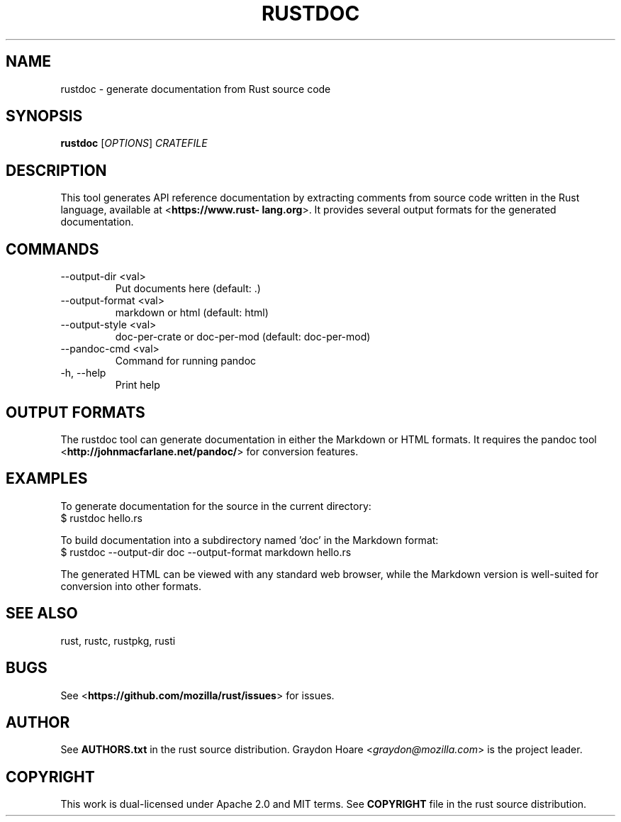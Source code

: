 .TH RUSTDOC "1" "July 2013" "rustdoc 0.7" "User Commands"
.SH NAME
rustdoc \- generate documentation from Rust source code
.SH SYNOPSIS
.B rustdoc
[\fIOPTIONS\fR] \fICRATEFILE\fR

.SH DESCRIPTION
This tool generates API reference documentation by extracting comments from
source code written in the Rust language, available at <\fBhttps://www.rust-
lang.org\fR>. It provides several output formats for the generated
documentation.

.SH COMMANDS

.TP
--output-dir <val>
Put documents here (default: .)
.TP
--output-format <val>
markdown or html (default: html)
.TP
--output-style <val>
doc-per-crate or doc-per-mod (default: doc-per-mod)
.TP
--pandoc-cmd <val>
Command for running pandoc
.TP
-h, --help
Print help

.SH "OUTPUT FORMATS"

The rustdoc tool can generate documentation in either the Markdown
or HTML formats. It requires the pandoc tool
<\fBhttp://johnmacfarlane.net/pandoc/\fR> for conversion features.

.SH "EXAMPLES"

To generate documentation for the source in the current directory:
    $ rustdoc hello.rs

To build documentation into a subdirectory named 'doc' in the Markdown
format:
    $ rustdoc --output-dir doc --output-format markdown hello.rs

The generated HTML can be viewed with any standard web browser, while
the Markdown version is well-suited for conversion into other formats.

.SH "SEE ALSO"

rust, rustc, rustpkg, rusti

.SH "BUGS"
See <\fBhttps://github.com/mozilla/rust/issues\fR> for issues.

.SH "AUTHOR"
See \fBAUTHORS.txt\fR in the rust source distribution. Graydon Hoare
<\fIgraydon@mozilla.com\fR> is the project leader.

.SH "COPYRIGHT"
This work is dual-licensed under Apache 2.0 and MIT terms.  See \fBCOPYRIGHT\fR
file in the rust source distribution.
